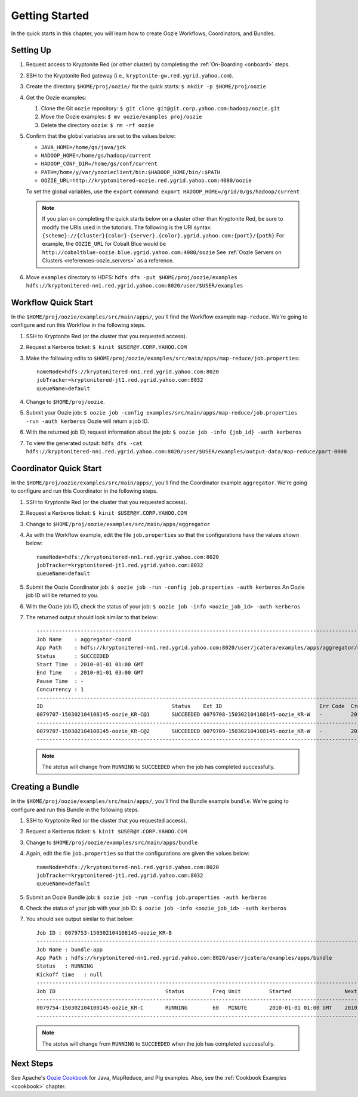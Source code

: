.. _getting_started:

Getting Started
===============

.. 04/22/15: Rewrote.
.. 05/15/15: Edited.

In the quick starts in this chapter, you will 
learn how to create Oozie Workflows, Coordinators, and
Bundles. 

Setting Up
----------

.. 04/30/15: Tested.

#. Request access to Kryptonite Red (or other cluster) by completing the :ref:`On-Boarding <onboard>` steps.
#. SSH to the Kryptonite Red gateway (i.e., ``kryptonite-gw.red.ygrid.yahoo.com``).
#. Create the directory ``$HOME/proj/oozie/`` for the quick starts: ``$ mkdir -p $HOME/proj/oozie``
#. Get the Oozie examples:
  
   #. Clone the Git ``oozie`` repository: ``$ git clone git@git.corp.yahoo.com:hadoop/oozie.git``
   #. Move the Oozie examples: ``$ mv oozie/examples proj/oozie``
   #. Delete the directory ``oozie``: ``$ rm -rf oozie``
#. Confirm that the global variables are set to the values below:

   - ``JAVA_HOME=/home/gs/java/jdk``
   - ``HADOOP_HOME=/home/gs/hadoop/current``
   - ``HADOOP_CONF_DIR=/home/gs/conf/current``
   - ``PATH=/home/y/var/yoozieclient/bin:$HADOOP_HOME/bin/:$PATH``
   - ``OOZIE_URL=http://kryptonitered-oozie.red.ygrid.yahoo.com:4080/oozie``

   To set the global variables, use the ``export`` command: ``export HADOOP_HOME=/grid/0/gs/hadoop/current``

   .. note:: If you plan on completing the quick starts below on a cluster other than Kryptonite Red,
             be sure to modify the URIs used in the tutorials. The following is the URI syntax: 
             ``{scheme}://{cluster}{color}-{server}.{color}.ygrid.yahoo.com:{port}/{path}`` 
             For example, the ``OOZIE_URL`` for Cobalt Blue would be ``http://cobaltblue-oozie.blue.ygrid.yahoo.com:4080/oozie``
             See :ref:`Oozie Servers on Clusters <references-oozie_servers>` as a reference.

#. Move ``examples`` directory to HDFS: ``hdfs dfs -put $HOME/proj/oozie/examples hdfs://kryptonitered-nn1.red.ygrid.yahoo.com:8020/user/$USER/examples``



Workflow Quick Start
--------------------

.. 04/30/15: Tested.

In the ``$HOME/proj/oozie/examples/src/main/apps/``, you'll find the Workflow example ``map-reduce``.
We're going to configure and run this Workflow in the following steps.

#. SSH to Kryptonite Red (or the cluster that you requested access).
#. Request a Kerberos ticket: ``$ kinit $USER@Y.CORP.YAHOO.COM``
#. Make the following edits to ``$HOME/proj/oozie/examples/src/main/apps/map-reduce/job.properties``::

       nameNode=hdfs://kryptonitered-nn1.red.ygrid.yahoo.com:8020
       jobTracker=kryptonitered-jt1.red.ygrid.yahoo.com:8032
       queueName=default

#. Change to ``$HOME/proj/oozie``.
#. Submit your Oozie job: ``$ oozie job -config examples/src/main/apps/map-reduce/job.properties -run -auth kerberos``
   Oozie will return a job ID.
#. With the returned job ID, request information about the job: ``$ oozie job -info {job_id} -auth kerberos`` 

#. To view the generated output: ``hdfs dfs -cat hdfs://kryptonitered-nn1.red.ygrid.yahoo.com:8020/user/$USER/examples/output-data/map-reduce/part-0000``


Coordinator Quick Start
-----------------------

.. 04/30/15: Tested.

In the ``$HOME/proj/oozie/examples/src/main/apps/``, you'll find the Coordinator example ``aggregator``.
We're going to configure and run this Coordinator in the following steps.

#. SSH to Kryptonite Red (or the cluster that you requested access).
#. Request a Kerberos ticket: ``$ kinit $USER@Y.CORP.YAHOO.COM``
#. Change to ``$HOME/proj/oozie/examples/src/main/apps/aggregator``
#. As with the Workflow example, edit the file ``job.properties`` so
   that the configurations have the values shown below::

       nameNode=hdfs://kryptonitered-nn1.red.ygrid.yahoo.com:8020
       jobTracker=kryptonitered-jt1.red.ygrid.yahoo.com:8032
       queueName=default

#. Submit the Oozie Coordinator job: ``$ oozie job -run -config job.properties -auth kerberos``
   An Oozie job ID will be returned to you.
    
#. With the Oozie job ID, check the status of your job: ``$ oozie job -info <oozie_job_id> -auth kerberos``

#. The returned output should look similar to that below::
       
       ------------------------------------------------------------------------------------------------------------------------------------
       Job Name    : aggregator-coord
       App Path    : hdfs://kryptonitered-nn1.red.ygrid.yahoo.com:8020/user/jcatera/examples/apps/aggregator/coordinator.xml
       Status      : SUCCEEDED
       Start Time  : 2010-01-01 01:00 GMT
       End Time    : 2010-01-01 03:00 GMT
       Pause Time  : -
       Concurrency : 1
       ------------------------------------------------------------------------------------------------------------------------------------
       ID                                         Status    Ext ID                               Err Code  Created              Nominal Time         
       0079707-150302104108145-oozie_KR-C@1       SUCCEEDED 0079708-150302104108145-oozie_KR-W   -         2015-04-29 23:06 GMT 2010-01-01 01:00 GMT 
       ------------------------------------------------------------------------------------------------------------------------------------
       0079707-150302104108145-oozie_KR-C@2       SUCCEEDED 0079709-150302104108145-oozie_KR-W   -         2015-04-29 23:06 GMT 2010-01-01 02:00 GMT 
       ------------------------------------------------------------------------------------------------------------------------------------
       
   .. note:: The *status* will change from ``RUNNING`` to ``SUCCEEDED`` when the job has completed successfully.


Creating a Bundle
-----------------

.. 04/30/15: Tested.

In the ``$HOME/proj/oozie/examples/src/main/apps/``, you'll find the Bundle example ``bundle``.
We're going to configure and run this Bundle in the following steps.

#. SSH to Kryptonite Red (or the cluster that you requested access).
#. Request a Kerberos ticket: ``$ kinit $USER@Y.CORP.YAHOO.COM``
#. Change to ``$HOME/proj/oozie/examples/src/main/apps/bundle``
#. Again, edit the file ``job.properties`` so that the configurations are
   given the values below::

       nameNode=hdfs://kryptonitered-nn1.red.ygrid.yahoo.com:8020
       jobTracker=kryptonitered-jt1.red.ygrid.yahoo.com:8032
       queueName=default
    
#. Submit an Oozie Bundle job: ``$ oozie job -run -config job.properties -auth kerberos``
#. Check the status of your job with your job ID: ``$ oozie job -info <oozie_job_id> -auth kerberos``
#. You should see output similar to that below::

       Job ID : 0079753-150302104108145-oozie_KR-B
       ------------------------------------------------------------------------------------------------------------------------------------
       Job Name : bundle-app
       App Path : hdfs://kryptonitered-nn1.red.ygrid.yahoo.com:8020/user/jcatera/examples/apps/bundle
       Status   : RUNNING
       Kickoff time   : null
       ------------------------------------------------------------------------------------------------------------------------------------
       Job ID                                   Status         Freq Unit         Started                 Next Materialized       
       ------------------------------------------------------------------------------------------------------------------------------------
       0079754-150302104108145-oozie_KR-C       RUNNING        60   MINUTE       2010-01-01 01:00 GMT    2010-01-01 03:00 GMT    
       ------------------------------------------------------------------------------------------------------------------------------------

       
   .. note:: The *status* will change from ``RUNNING`` to ``SUCCEEDED`` when the job has completed successfully.


Next Steps
----------

See Apache's `Oozie Cookbook <https://cwiki.apache.org/confluence/display/OOZIE/Cookbooks>`_ for
Java, MapReduce, and Pig examples. Also, see the :ref:`Cookbook Examples <cookbook>` chapter.
